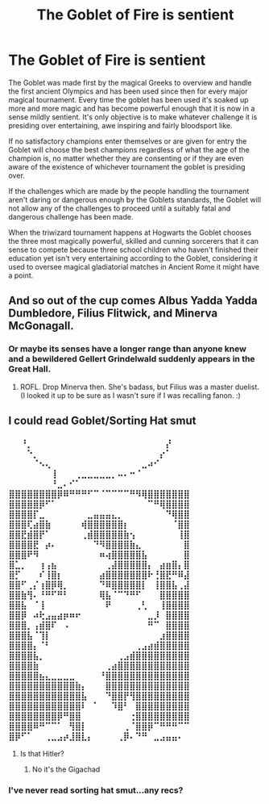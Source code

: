 #+TITLE: The Goblet of Fire is sentient

* The Goblet of Fire is sentient
:PROPERTIES:
:Author: Lord__SnEk
:Score: 20
:DateUnix: 1619402358.0
:DateShort: 2021-Apr-26
:FlairText: Prompt
:END:
The Goblet was made first by the magical Greeks to overview and handle the first ancient Olympics and has been used since then for every major magical tournament. Every time the goblet has been used it's soaked up more and more magic and has become powerful enough that it is now in a sense mildly sentient. It's only objective is to make whatever challenge it is presiding over entertaining, awe inspiring and fairly bloodsport like.

If no satisfactory champions enter themselves or are given for entry the Goblet will choose the best champions regardless of what the age of the champion is, no matter whether they are consenting or if they are even aware of the existence of whichever tournament the goblet is presiding over.

If the challenges which are made by the people handling the tournament aren't daring or dangerous enough by the Goblets standards, the Goblet will not allow any of the challenges to proceed until a suitably fatal and dangerous challenge has been made.

When the triwizard tournament happens at Hogwarts the Goblet chooses the three most magically powerful, skilled and cunning sorcerers that it can sense to compete because three school children who haven't finished their education yet isn't very entertaining according to the Goblet, considering it used to oversee magical gladiatorial matches in Ancient Rome it might have a point.


** And so out of the cup comes Albus Yadda Yadda Dumbledore, Filius Flitwick, and Minerva McGonagall.
:PROPERTIES:
:Author: Cyfric_G
:Score: 11
:DateUnix: 1619403082.0
:DateShort: 2021-Apr-26
:END:

*** Or maybe its senses have a longer range than anyone knew and a bewildered Gellert Grindelwald suddenly appears in the Great Hall.
:PROPERTIES:
:Author: redpxtato
:Score: 9
:DateUnix: 1619417990.0
:DateShort: 2021-Apr-26
:END:

**** ROFL. Drop Minerva then. She's badass, but Filius was a master duelist. (I looked it up to be sure as I wasn't sure if I was recalling fanon. :)
:PROPERTIES:
:Author: Cyfric_G
:Score: 5
:DateUnix: 1619419246.0
:DateShort: 2021-Apr-26
:END:


** I could read Goblet/Sorting Hat smut
:PROPERTIES:
:Author: Jon_Riptide
:Score: -1
:DateUnix: 1619403034.0
:DateShort: 2021-Apr-26
:END:

*** ⠀⠀⠘⡀⠀⠀⠀⠀⠀⠀⠀⠀⠀⠀⠀⠀⠀⠀⠀⠀⠀⠀⠀⠀⠀⠀⡜⠀⠀⠀ ⠀⠀⠀⠑⡀⠀⠀⠀⠀⠀⠀⠀⠀⠀⠀⠀⠀⠀⠀⠀⠀⠀⠀⠀⠀⡔⠁⠀⠀⠀ ⠀⠀⠀⠀⠈⠢⢄⠀⠀⠀⠀⠀⠀⠀⠀⠀⠀⠀⠀⠀⠀⠀⣀⠴⠊⠀⠀⠀⠀⠀ ⠀⠀⠀⠀⠀⠀⠀⢸⠀⠀⠀⢀⣀⣀⣀⣀⣀⡀⠤⠄⠒⠈⠀⠀⠀⠀⠀⠀⠀⠀ ⠀⠀⠀⠀⠀⠀⠀⠘⣀⠄⠊⠁⠀⠀⠀⠀⠀⠀⠀⠀⠀⠀⠀⠀⠀⠀⠀⠀⠀⠀ ⠀ ⣿⣿⣿⣿⣿⣿⣿⣿⡿⠿⠛⠛⠛⠋⠉⠈⠉⠉⠉⠉⠛⠻⢿⣿⣿⣿⣿⣿⣿⣿ ⣿⣿⣿⣿⣿⡿⠋⠁⠀⠀⠀⠀⠀⠀⠀⠀⠀⠀⠀⠀⠀⠀⠀⠉⠛⢿⣿⣿⣿⣿ ⣿⣿⣿⣿⡏⣀⠀⠀⠀⠀⠀⠀⠀⣀⣤⣤⣤⣄⡀⠀⠀⠀⠀⠀⠀⠀⠙⢿⣿⣿ ⣿⣿⣿⢏⣴⣿⣷⠀⠀⠀⠀⠀⢾⣿⣿⣿⣿⣿⣿⡆⠀⠀⠀⠀⠀⠀⠀⠈⣿⣿ ⣿⣿⣟⣾⣿⡟⠁⠀⠀⠀⠀⠀⢀⣾⣿⣿⣿⣿⣿⣷⢢⠀⠀⠀⠀⠀⠀⠀⢸⣿ ⣿⣿⣿⣿⣟⠀⡴⠄⠀⠀⠀⠀⠀⠀⠙⠻⣿⣿⣿⣿⣷⣄⠀⠀⠀⠀⠀⠀⠀⣿ ⣿⣿⣿⠟⠻⠀⠀⠀⠀⠀⠀⠀⠀⠀⠀⠶⢴⣿⣿⣿⣿⣿⣧⠀⠀⠀⠀⠀⠀⣿ ⣿⣁⡀⠀⠀⢰⢠⣦⠀⠀⠀⠀⠀⠀⠀⠀⢀⣼⣿⣿⣿⣿⣿⡄⠀⣴⣶⣿⡄⣿ ⣿⡋⠀⠀⠀⠎⢸⣿⡆⠀⠀⠀⠀⠀⠀⣴⣿⣿⣿⣿⣿⣿⣿⠗⢘⣿⣟⠛⠿⣼ ⣿⣿⠋⢀⡌⢰⣿⡿⢿⡀⠀⠀⠀⠀⠀⠙⠿⣿⣿⣿⣿⣿⡇⠀⢸⣿⣿⣧⢀⣼ ⣿⣿⣷⢻⠄⠘⠛⠋⠛⠃⠀⠀⠀⠀⠀⢿⣧⠈⠉⠙⠛⠋⠀⠀⠀⣿⣿⣿⣿⣿ ⣿⣿⣧⠀⠈⢸⠀⠀⠀⠀⠀⠀⠀⠀⠀⠀⠟⠀⠀⠀⠀⢀⢃⠀⠀⢸⣿⣿⣿⣿ ⣿⣿⡿⠀⠴⢗⣠⣤⣴⡶⠶⠖⠀⠀⠀⠀⠀⠀⠀⠀⠀⠀⠀⣀⡸⠀⣿⣿⣿⣿ ⣿⣿⣿⡀⢠⣾⣿⠏⠀⠠⠀⠀⠀⠀⠀⠀⠀⠀⠀⠀⠀⠀⠀⠛⠉⠀⣿⣿⣿⣿ ⣿⣿⣿⣧⠈⢹⡇⠀⠀⠀⠀⠀⠀⠀⠀⠀⠀⠀⠀⠀⠀⠀⠀⠀⠀⣰⣿⣿⣿⣿ ⣿⣿⣿⣿⡄⠈⠃⠀⠀⠀⠀⠀⠀⠀⠀⠀⠀⠀⠀⠀⠀⢀⣠⣴⣾⣿⣿⣿⣿⣿ ⣿⣿⣿⣿⣧⡀⠀⠀⠀⠀⠀⠀⠀⠀⠀⠀⠀⠀⢀⣠⣾⣿⣿⣿⣿⣿⣿⣿⣿⣿ ⣿⣿⣿⣿⣷⠀⠀⠀⠀⠀⠀⠀⠀⠀⠀⠀⢀⣴⣿⣿⣿⣿⣿⣿⣿⣿⣿⣿⣿⣿ ⣿⣿⣿⣿⣿⣦⣄⣀⣀⣀⣀⠀⠀⠀⠀⠘⣿⣿⣿⣿⣿⣿⣿⣿⣿⣿⣿⣿⣿⣿ ⣿⣿⣿⣿⣿⣿⣿⣿⣿⣿⣿⣷⡄⠀⠀⠀⣿⣿⣿⣿⣿⣿⣿⣿⣿⣿⣿⣿⣿⣿ ⣿⣿⣿⣿⣿⣿⣿⣿⣿⣿⣿⣿⣧⠀⠀⠀⠙⣿⣿⡟⢻⣿⣿⣿⣿⣿⣿⣿⣿⣿ ⣿⣿⣿⣿⣿⣿⣿⣿⣿⣿⣿⣿⠇⠀⠁⠀⠀⠹⣿⠃⠀⣿⣿⣿⣿⣿⣿⣿⣿⣿ ⣿⣿⣿⣿⣿⣿⣿⣿⡿⠛⣿⣿⠀⠀⠀⠀⠀⠀⠀⠀⢐⣿⣿⣿⣿⣿⣿⣿⣿⣿ ⣿⣿⣿⣿⠿⠛⠉⠉⠁⠀⢻⣿⡇⠀⠀⠀⠀⠀⠀⢀⠈⣿⣿⡿⠉⠛⠛⠛⠉⠉ ⣿⡿⠋⠁⠀⠀⢀⣀⣠⡴⣸⣿⣇⡄⠀⠀⠀⠀⢀⡿⠄⠙⠛⠀⣀⣠⣤⣤⠄⠀
:PROPERTIES:
:Author: UnholyBabyDestroyer
:Score: 2
:DateUnix: 1619471230.0
:DateShort: 2021-Apr-27
:END:

**** Is that Hitler?
:PROPERTIES:
:Author: ecafr
:Score: 1
:DateUnix: 1619659980.0
:DateShort: 2021-Apr-29
:END:

***** No it's the Gigachad
:PROPERTIES:
:Author: UnholyBabyDestroyer
:Score: 1
:DateUnix: 1619704290.0
:DateShort: 2021-Apr-29
:END:


*** I've never read sorting hat smut...any recs?
:PROPERTIES:
:Author: DeDe_at_it_again
:Score: 1
:DateUnix: 1619484818.0
:DateShort: 2021-Apr-27
:END:

